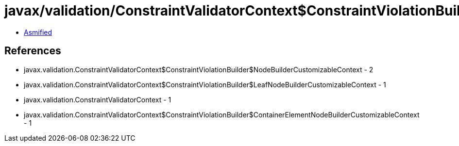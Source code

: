 = javax/validation/ConstraintValidatorContext$ConstraintViolationBuilder$NodeBuilderDefinedContext.class

 - link:ConstraintValidatorContext$ConstraintViolationBuilder$NodeBuilderDefinedContext-asmified.java[Asmified]

== References

 - javax.validation.ConstraintValidatorContext$ConstraintViolationBuilder$NodeBuilderCustomizableContext - 2
 - javax.validation.ConstraintValidatorContext$ConstraintViolationBuilder$LeafNodeBuilderCustomizableContext - 1
 - javax.validation.ConstraintValidatorContext - 1
 - javax.validation.ConstraintValidatorContext$ConstraintViolationBuilder$ContainerElementNodeBuilderCustomizableContext - 1
